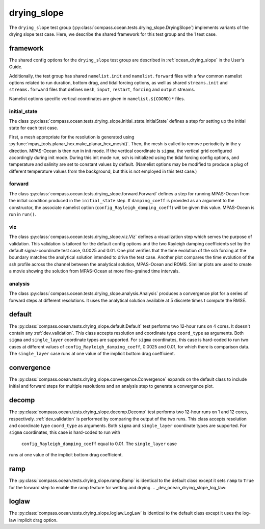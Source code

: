 .. _dev_ocean_drying_slope:

drying_slope
============

The ``drying_slope`` test group
(:py:class:`compass.ocean.tests.drying_slope.DryingSlope`)
implements variants of the drying slope test case.  Here,
we describe the shared framework for this test group and the 1 test case.

.. _dev_ocean_drying_slope_framework:

framework
---------

The shared config options for the ``drying_slope`` test group are described
in :ref:`ocean_drying_slope` in the User's Guide.

Additionally, the test group has shared ``namelist.init`` and 
``namelist.forward`` files with a few common namelist options related to run
duration, bottom drag, and tidal forcing options, as well as shared
``streams.init`` and ``streams.forward`` files that defines ``mesh``, ``input``,
``restart``, ``forcing`` and ``output`` streams.

Namelist options specific vertical coordinates are given in
``namelist.${COORD}*`` files.

initial_state
~~~~~~~~~~~~~

The class
:py:class:`compass.ocean.tests.drying_slope.initial_state.InitialState`
defines a step for setting up the initial state for each test case.

First, a mesh appropriate for the resolution is generated using
:py:func:`mpas_tools.planar_hex.make_planar_hex_mesh()`.  Then, the mesh is
culled to remove periodicity in the y direction. MPAS-Ocean is then run in init
mode. If the vertical coordinate is ``sigma``, the vertical grid configured
accordingly during init mode. During this init mode run, ssh is initialized
using the tidal forcing config options, and temperature and salinity are set
to constant values by default. (Namelist options may be modified to produce a
plug of different temperature values from the background, but this is not
employed in this test case.)

forward
~~~~~~~

The class :py:class:`compass.ocean.tests.drying_slope.forward.Forward`
defines a step for running MPAS-Ocean from the initial condition produced in
the ``initial_state`` step. If ``damping_coeff`` is provided as an argument to 
the constructor, the associate namelist option
(``config_Rayleigh_damping_coeff``) will be given this value. MPAS-Ocean is run
in ``run()``.

viz
~~~

The class :py:class:`compass.ocean.tests.drying_slope.viz.Viz`
defines a visualization step which serves the purpose of validation. This
validation is tailored for the default config options and the two Rayleigh
damping coefficients set by the default sigma-coordinate test case, 0.0025 and
0.01. One plot verifies that the time evolution of the ssh forcing at the
boundary matches the analytical solution intended to drive the test case. 
Another plot compares the time evolution of the ssh profile across the channel
between the analytical solution, MPAS-Ocean and ROMS. Similar plots are used
to create a movie showing the solution from MPAS-Ocean at more fine-grained
time intervals. 

analysis
~~~~~~~~

The class :py:class:`compass.ocean.tests.drying_slope.analysis.Analysis`
produces a convergence plot for a series of forward steps at different
resolutions. It uses the analytical solution available at 5 discrete times t
compute the RMSE.

.. _dev_ocean_drying_slope_default:

default
-------

The :py:class:`compass.ocean.tests.drying_slope.default.Default`
test performs two 12-hour runs on 4 cores. It doesn't contain any
:ref:`dev_validation`. This class accepts resolution and coordinate type
``coord_type`` as arguments. Both ``sigma`` and ``single_layer`` coordinate
types are supported. For ``sigma`` coordinates, this case is hard-coded to run
two cases at different values of ``config_Rayleigh_damping_coeff``, 0.0025 and
0.01, for which there is comparison data. The ``single_layer`` case runs at one
value of the implicit bottom drag coefficient. 

.. _dev_ocean_drying_slope_convergence:

convergence
-----------

The :py:class:`compass.ocean.tests.drying_slope.convergence.Convergence` expands
on the default class to include initial and forward steps for multiple
resolutions and an analysis step to generate a convergence plot.

.. _dev_ocean_drying_slope_decomp:

decomp
------

The :py:class:`compass.ocean.tests.drying_slope.decomp.Decomp`
test performs two 12-hour runs on 1 and 12 cores, respectively.
:ref:`dev_validation` is performed by comparing the output of the two runs.
This class accepts resolution and coordinate type ``coord_type`` as arguments.
Both ``sigma`` and ``single_layer`` coordinate types are supported. For
``sigma`` coordinates, this case is hard-coded to run with
 ``config_Rayleigh_damping_coeff`` equal to 0.01. The ``single_layer`` case
runs at one value of the implicit bottom drag coefficient. 


.. _dev_ocean_drying_slope_ramp:

ramp
----

The :py:class:`compass.ocean.tests.drying_slope.ramp.Ramp` is identical to the
default class except it sets ``ramp`` to ``True`` for the forward step to enable
the ramp feature for wetting and drying.
.. _dev_ocean_drying_slope_log_law:

loglaw
------

The :py:class:`compass.ocean.tests.drying_slope.loglaw.LogLaw` is identical to the
default class except it uses the log-law implicit drag option.
